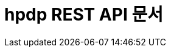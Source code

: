 ifndef::snippets[]
:snippets: ../../build/generated-snippets
endif::[]
= hpdp REST API 문서
:doctype: book
:icons: font
:source-highlighter: highlightjs
:toc: left
:toclevels: 2
:sectlinks:

// [[Trade-API]]
// == Trade API
//
// include::api/trade/trade_create.adoc[]
// include::api/trade/trade_search.adoc[]
// include::api/trade/trade_search_detail.adoc[]
// include::api/trade/trade_pickup.adoc[]
// include::api/trade/trade_remove.adoc[]
